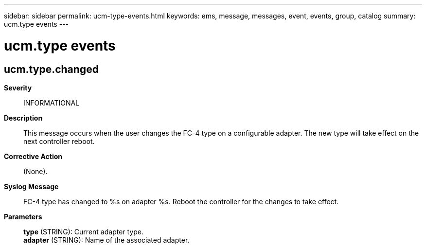 ---
sidebar: sidebar
permalink: ucm-type-events.html
keywords: ems, message, messages, event, events, group, catalog
summary: ucm.type events
---

= ucm.type events
:toclevels: 1
:hardbreaks:
:nofooter:
:icons: font
:linkattrs:
:imagesdir: ./media/

== ucm.type.changed
*Severity*::
INFORMATIONAL
*Description*::
This message occurs when the user changes the FC-4 type on a configurable adapter. The new type will take effect on the next controller reboot.
*Corrective Action*::
(None).
*Syslog Message*::
FC-4 type has changed to %s on adapter %s. Reboot the controller for the changes to take effect.
*Parameters*::
*type* (STRING): Current adapter type.
*adapter* (STRING): Name of the associated adapter.
